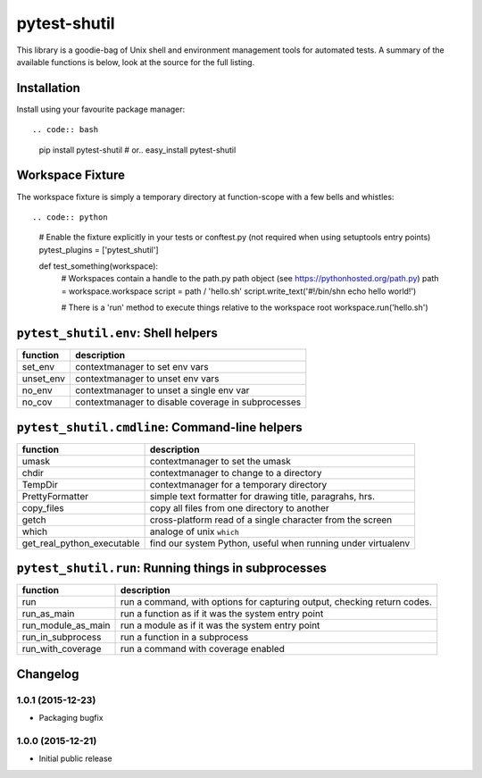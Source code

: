 pytest-shutil
=============

This library is a goodie-bag of Unix shell and environment management
tools for automated tests. A summary of the available functions is
below, look at the source for the full listing.

Installation
------------

Install using your favourite package manager::

.. code:: bash

        pip install pytest-shutil
        #  or..
        easy_install pytest-shutil

Workspace Fixture
-----------------

The workspace fixture is simply a temporary directory at function-scope
with a few bells and whistles::

.. code:: python

        # Enable the fixture explicitly in your tests or conftest.py (not required when using setuptools entry points)
        pytest_plugins = ['pytest_shutil']

        def test_something(workspace):
            # Workspaces contain a handle to the path.py path object (see https://pythonhosted.org/path.py)
            path = workspace.workspace         
            script = path / 'hello.sh'
            script.write_text('#!/bin/sh\n echo hello world!')

            # There is a 'run' method to execute things relative to the workspace root
            workspace.run('hello.sh')

``pytest_shutil.env``: Shell helpers
------------------------------------

+--------------+------------------------------------------------------+
| function     | description                                          |
+==============+======================================================+
| set\_env     | contextmanager to set env vars                       |
+--------------+------------------------------------------------------+
| unset\_env   | contextmanager to unset env vars                     |
+--------------+------------------------------------------------------+
| no\_env      | contextmanager to unset a single env var             |
+--------------+------------------------------------------------------+
| no\_cov      | contextmanager to disable coverage in subprocesses   |
+--------------+------------------------------------------------------+

``pytest_shutil.cmdline``: Command-line helpers
-----------------------------------------------

+---------------------------------+----------------------------------------------------------------+
| function                        | description                                                    |
+=================================+================================================================+
| umask                           | contextmanager to set the umask                                |
+---------------------------------+----------------------------------------------------------------+
| chdir                           | contextmanager to change to a directory                        |
+---------------------------------+----------------------------------------------------------------+
| TempDir                         | contextmanager for a temporary directory                       |
+---------------------------------+----------------------------------------------------------------+
| PrettyFormatter                 | simple text formatter for drawing title, paragrahs, hrs.       |
+---------------------------------+----------------------------------------------------------------+
| copy\_files                     | copy all files from one directory to another                   |
+---------------------------------+----------------------------------------------------------------+
| getch                           | cross-platform read of a single character from the screen      |
+---------------------------------+----------------------------------------------------------------+
| which                           | analoge of unix ``which``                                      |
+---------------------------------+----------------------------------------------------------------+
| get\_real\_python\_executable   | find our system Python, useful when running under virtualenv   |
+---------------------------------+----------------------------------------------------------------+

``pytest_shutil.run``: Running things in subprocesses
-----------------------------------------------------

+-------------------------+----------------------------------------------------------------------------+
| function                | description                                                                |
+=========================+============================================================================+
| run                     | run a command, with options for capturing output, checking return codes.   |
+-------------------------+----------------------------------------------------------------------------+
| run\_as\_main           | run a function as if it was the system entry point                         |
+-------------------------+----------------------------------------------------------------------------+
| run\_module\_as\_main   | run a module as if it was the system entry point                           |
+-------------------------+----------------------------------------------------------------------------+
| run\_in\_subprocess     | run a function in a subprocess                                             |
+-------------------------+----------------------------------------------------------------------------+
| run\_with\_coverage     | run a command with coverage enabled                                        |
+-------------------------+----------------------------------------------------------------------------+


Changelog
---------

1.0.1 (2015-12-23)
~~~~~~~~~~~~~~~~~~

-  Packaging bugfix

1.0.0 (2015-12-21)
~~~~~~~~~~~~~~~~~~

-  Initial public release



